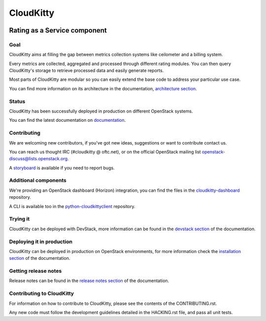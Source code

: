 ==========
CloudKitty
==========

.. image:: https://governance.openstack.org/tc/badges/cloudkitty.svg

.. Change things from this point on

.. image:: doc/source/images/cloudkitty-logo.png
    :alt: cloudkitty
    :align: center

Rating as a Service component
+++++++++++++++++++++++++++++

Goal
----

CloudKitty aims at filling the gap between metrics collection systems like
ceilometer and a billing system.

Every metrics are collected, aggregated and processed through different rating
modules. You can then query CloudKitty's storage to retrieve processed data and
easily generate reports.

Most parts of CloudKitty are modular so you can easily extend the base code to
address your particular use case.

You can find more information on its architecture in the documentation,
`architecture section`_.

Status
------

CloudKitty has been successfully deployed in production on different OpenStack
systems.

You can find the latest documentation on documentation_.

Contributing
------------

We are welcoming new contributors, if you've got new ideas, suggestions or want
to contribute contact us.

You can reach us thought IRC (#cloudkitty @ oftc.net), or on the official
OpenStack mailing list openstack-discuss@lists.openstack.org.

A storyboard_ is available if you need to report bugs.

Additional components
---------------------

We're providing an OpenStack dashboard (Horizon) integration, you can find the
files in the cloudkitty-dashboard_ repository.

A CLI is available too in the python-cloudkittyclient_ repository.

Trying it
---------

CloudKitty can be deployed with DevStack, more information can be found in the
`devstack section`_ of the documentation.

Deploying it in production
--------------------------

CloudKitty can be deployed in production on OpenStack environments, for
more information check the `installation section`_ of the documentation.

Getting release notes
---------------------

Release notes can be found in the `release notes section`_ of the
documentation.

Contributing to CloudKitty
--------------------------

For information on how to contribute to CloudKitty, please see the contents of
the CONTRIBUTING.rst.

Any new code must follow the development guidelines detailed in the HACKING.rst
file, and pass all unit tests.

.. Global references and images

.. _documentation: https://docs.openstack.org/cloudkitty/latest/

.. _storyboard: https://storyboard.openstack.org/#!/project/890

.. _python-cloudkittyclient: https://opendev.org/openstack/python-cloudkittyclient

.. _cloudkitty-dashboard: https://opendev.org/openstack/cloudkitty-dashboard

.. _architecture section: https://docs.openstack.org/cloudkitty/latest/admin/architecture.html

.. _devstack section: https://docs.openstack.org/cloudkitty/latest/admin/devstack.html

.. _installation section: https://docs.openstack.org/cloudkitty/latest/admin/install/index.html

.. _release notes section: https://docs.openstack.org/releasenotes/cloudkitty/

.. _contributing: https://docs.openstack.org/cloudkitty/latest/contributor/contributing.html
